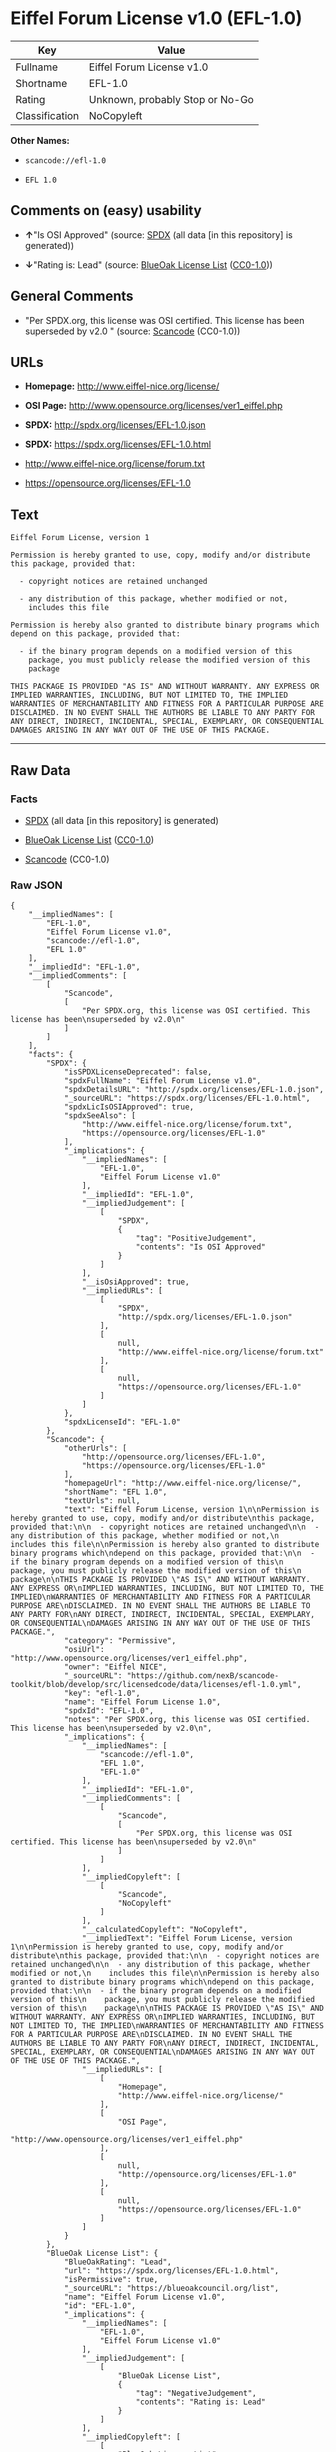 * Eiffel Forum License v1.0 (EFL-1.0)

| Key              | Value                             |
|------------------+-----------------------------------|
| Fullname         | Eiffel Forum License v1.0         |
| Shortname        | EFL-1.0                           |
| Rating           | Unknown, probably Stop or No-Go   |
| Classification   | NoCopyleft                        |

*Other Names:*

- =scancode://efl-1.0=

- =EFL 1.0=

** Comments on (easy) usability

- *↑*"Is OSI Approved" (source:
  [[https://spdx.org/licenses/EFL-1.0.html][SPDX]] (all data [in this
  repository] is generated))

- *↓*"Rating is: Lead" (source:
  [[https://blueoakcouncil.org/list][BlueOak License List]]
  ([[https://raw.githubusercontent.com/blueoakcouncil/blue-oak-list-npm-package/master/LICENSE][CC0-1.0]]))

** General Comments

- "Per SPDX.org, this license was OSI certified. This license has been
  superseded by v2.0 " (source:
  [[https://github.com/nexB/scancode-toolkit/blob/develop/src/licensedcode/data/licenses/efl-1.0.yml][Scancode]]
  (CC0-1.0))

** URLs

- *Homepage:* http://www.eiffel-nice.org/license/

- *OSI Page:* http://www.opensource.org/licenses/ver1_eiffel.php

- *SPDX:* http://spdx.org/licenses/EFL-1.0.json

- *SPDX:* https://spdx.org/licenses/EFL-1.0.html

- http://www.eiffel-nice.org/license/forum.txt

- https://opensource.org/licenses/EFL-1.0

** Text

#+BEGIN_EXAMPLE
  Eiffel Forum License, version 1

  Permission is hereby granted to use, copy, modify and/or distribute
  this package, provided that:

    - copyright notices are retained unchanged

    - any distribution of this package, whether modified or not,
      includes this file

  Permission is hereby also granted to distribute binary programs which
  depend on this package, provided that:

    - if the binary program depends on a modified version of this
      package, you must publicly release the modified version of this
      package

  THIS PACKAGE IS PROVIDED "AS IS" AND WITHOUT WARRANTY. ANY EXPRESS OR
  IMPLIED WARRANTIES, INCLUDING, BUT NOT LIMITED TO, THE IMPLIED
  WARRANTIES OF MERCHANTABILITY AND FITNESS FOR A PARTICULAR PURPOSE ARE
  DISCLAIMED. IN NO EVENT SHALL THE AUTHORS BE LIABLE TO ANY PARTY FOR
  ANY DIRECT, INDIRECT, INCIDENTAL, SPECIAL, EXEMPLARY, OR CONSEQUENTIAL
  DAMAGES ARISING IN ANY WAY OUT OF THE USE OF THIS PACKAGE.
#+END_EXAMPLE

--------------

** Raw Data

*** Facts

- [[https://spdx.org/licenses/EFL-1.0.html][SPDX]] (all data [in this
  repository] is generated)

- [[https://blueoakcouncil.org/list][BlueOak License List]]
  ([[https://raw.githubusercontent.com/blueoakcouncil/blue-oak-list-npm-package/master/LICENSE][CC0-1.0]])

- [[https://github.com/nexB/scancode-toolkit/blob/develop/src/licensedcode/data/licenses/efl-1.0.yml][Scancode]]
  (CC0-1.0)

*** Raw JSON

#+BEGIN_EXAMPLE
  {
      "__impliedNames": [
          "EFL-1.0",
          "Eiffel Forum License v1.0",
          "scancode://efl-1.0",
          "EFL 1.0"
      ],
      "__impliedId": "EFL-1.0",
      "__impliedComments": [
          [
              "Scancode",
              [
                  "Per SPDX.org, this license was OSI certified. This license has been\nsuperseded by v2.0\n"
              ]
          ]
      ],
      "facts": {
          "SPDX": {
              "isSPDXLicenseDeprecated": false,
              "spdxFullName": "Eiffel Forum License v1.0",
              "spdxDetailsURL": "http://spdx.org/licenses/EFL-1.0.json",
              "_sourceURL": "https://spdx.org/licenses/EFL-1.0.html",
              "spdxLicIsOSIApproved": true,
              "spdxSeeAlso": [
                  "http://www.eiffel-nice.org/license/forum.txt",
                  "https://opensource.org/licenses/EFL-1.0"
              ],
              "_implications": {
                  "__impliedNames": [
                      "EFL-1.0",
                      "Eiffel Forum License v1.0"
                  ],
                  "__impliedId": "EFL-1.0",
                  "__impliedJudgement": [
                      [
                          "SPDX",
                          {
                              "tag": "PositiveJudgement",
                              "contents": "Is OSI Approved"
                          }
                      ]
                  ],
                  "__isOsiApproved": true,
                  "__impliedURLs": [
                      [
                          "SPDX",
                          "http://spdx.org/licenses/EFL-1.0.json"
                      ],
                      [
                          null,
                          "http://www.eiffel-nice.org/license/forum.txt"
                      ],
                      [
                          null,
                          "https://opensource.org/licenses/EFL-1.0"
                      ]
                  ]
              },
              "spdxLicenseId": "EFL-1.0"
          },
          "Scancode": {
              "otherUrls": [
                  "http://opensource.org/licenses/EFL-1.0",
                  "https://opensource.org/licenses/EFL-1.0"
              ],
              "homepageUrl": "http://www.eiffel-nice.org/license/",
              "shortName": "EFL 1.0",
              "textUrls": null,
              "text": "Eiffel Forum License, version 1\n\nPermission is hereby granted to use, copy, modify and/or distribute\nthis package, provided that:\n\n  - copyright notices are retained unchanged\n\n  - any distribution of this package, whether modified or not,\n    includes this file\n\nPermission is hereby also granted to distribute binary programs which\ndepend on this package, provided that:\n\n  - if the binary program depends on a modified version of this\n    package, you must publicly release the modified version of this\n    package\n\nTHIS PACKAGE IS PROVIDED \"AS IS\" AND WITHOUT WARRANTY. ANY EXPRESS OR\nIMPLIED WARRANTIES, INCLUDING, BUT NOT LIMITED TO, THE IMPLIED\nWARRANTIES OF MERCHANTABILITY AND FITNESS FOR A PARTICULAR PURPOSE ARE\nDISCLAIMED. IN NO EVENT SHALL THE AUTHORS BE LIABLE TO ANY PARTY FOR\nANY DIRECT, INDIRECT, INCIDENTAL, SPECIAL, EXEMPLARY, OR CONSEQUENTIAL\nDAMAGES ARISING IN ANY WAY OUT OF THE USE OF THIS PACKAGE.",
              "category": "Permissive",
              "osiUrl": "http://www.opensource.org/licenses/ver1_eiffel.php",
              "owner": "Eiffel NICE",
              "_sourceURL": "https://github.com/nexB/scancode-toolkit/blob/develop/src/licensedcode/data/licenses/efl-1.0.yml",
              "key": "efl-1.0",
              "name": "Eiffel Forum License 1.0",
              "spdxId": "EFL-1.0",
              "notes": "Per SPDX.org, this license was OSI certified. This license has been\nsuperseded by v2.0\n",
              "_implications": {
                  "__impliedNames": [
                      "scancode://efl-1.0",
                      "EFL 1.0",
                      "EFL-1.0"
                  ],
                  "__impliedId": "EFL-1.0",
                  "__impliedComments": [
                      [
                          "Scancode",
                          [
                              "Per SPDX.org, this license was OSI certified. This license has been\nsuperseded by v2.0\n"
                          ]
                      ]
                  ],
                  "__impliedCopyleft": [
                      [
                          "Scancode",
                          "NoCopyleft"
                      ]
                  ],
                  "__calculatedCopyleft": "NoCopyleft",
                  "__impliedText": "Eiffel Forum License, version 1\n\nPermission is hereby granted to use, copy, modify and/or distribute\nthis package, provided that:\n\n  - copyright notices are retained unchanged\n\n  - any distribution of this package, whether modified or not,\n    includes this file\n\nPermission is hereby also granted to distribute binary programs which\ndepend on this package, provided that:\n\n  - if the binary program depends on a modified version of this\n    package, you must publicly release the modified version of this\n    package\n\nTHIS PACKAGE IS PROVIDED \"AS IS\" AND WITHOUT WARRANTY. ANY EXPRESS OR\nIMPLIED WARRANTIES, INCLUDING, BUT NOT LIMITED TO, THE IMPLIED\nWARRANTIES OF MERCHANTABILITY AND FITNESS FOR A PARTICULAR PURPOSE ARE\nDISCLAIMED. IN NO EVENT SHALL THE AUTHORS BE LIABLE TO ANY PARTY FOR\nANY DIRECT, INDIRECT, INCIDENTAL, SPECIAL, EXEMPLARY, OR CONSEQUENTIAL\nDAMAGES ARISING IN ANY WAY OUT OF THE USE OF THIS PACKAGE.",
                  "__impliedURLs": [
                      [
                          "Homepage",
                          "http://www.eiffel-nice.org/license/"
                      ],
                      [
                          "OSI Page",
                          "http://www.opensource.org/licenses/ver1_eiffel.php"
                      ],
                      [
                          null,
                          "http://opensource.org/licenses/EFL-1.0"
                      ],
                      [
                          null,
                          "https://opensource.org/licenses/EFL-1.0"
                      ]
                  ]
              }
          },
          "BlueOak License List": {
              "BlueOakRating": "Lead",
              "url": "https://spdx.org/licenses/EFL-1.0.html",
              "isPermissive": true,
              "_sourceURL": "https://blueoakcouncil.org/list",
              "name": "Eiffel Forum License v1.0",
              "id": "EFL-1.0",
              "_implications": {
                  "__impliedNames": [
                      "EFL-1.0",
                      "Eiffel Forum License v1.0"
                  ],
                  "__impliedJudgement": [
                      [
                          "BlueOak License List",
                          {
                              "tag": "NegativeJudgement",
                              "contents": "Rating is: Lead"
                          }
                      ]
                  ],
                  "__impliedCopyleft": [
                      [
                          "BlueOak License List",
                          "NoCopyleft"
                      ]
                  ],
                  "__calculatedCopyleft": "NoCopyleft",
                  "__impliedURLs": [
                      [
                          "SPDX",
                          "https://spdx.org/licenses/EFL-1.0.html"
                      ]
                  ]
              }
          }
      },
      "__impliedJudgement": [
          [
              "BlueOak License List",
              {
                  "tag": "NegativeJudgement",
                  "contents": "Rating is: Lead"
              }
          ],
          [
              "SPDX",
              {
                  "tag": "PositiveJudgement",
                  "contents": "Is OSI Approved"
              }
          ]
      ],
      "__impliedCopyleft": [
          [
              "BlueOak License List",
              "NoCopyleft"
          ],
          [
              "Scancode",
              "NoCopyleft"
          ]
      ],
      "__calculatedCopyleft": "NoCopyleft",
      "__isOsiApproved": true,
      "__impliedText": "Eiffel Forum License, version 1\n\nPermission is hereby granted to use, copy, modify and/or distribute\nthis package, provided that:\n\n  - copyright notices are retained unchanged\n\n  - any distribution of this package, whether modified or not,\n    includes this file\n\nPermission is hereby also granted to distribute binary programs which\ndepend on this package, provided that:\n\n  - if the binary program depends on a modified version of this\n    package, you must publicly release the modified version of this\n    package\n\nTHIS PACKAGE IS PROVIDED \"AS IS\" AND WITHOUT WARRANTY. ANY EXPRESS OR\nIMPLIED WARRANTIES, INCLUDING, BUT NOT LIMITED TO, THE IMPLIED\nWARRANTIES OF MERCHANTABILITY AND FITNESS FOR A PARTICULAR PURPOSE ARE\nDISCLAIMED. IN NO EVENT SHALL THE AUTHORS BE LIABLE TO ANY PARTY FOR\nANY DIRECT, INDIRECT, INCIDENTAL, SPECIAL, EXEMPLARY, OR CONSEQUENTIAL\nDAMAGES ARISING IN ANY WAY OUT OF THE USE OF THIS PACKAGE.",
      "__impliedURLs": [
          [
              "SPDX",
              "http://spdx.org/licenses/EFL-1.0.json"
          ],
          [
              null,
              "http://www.eiffel-nice.org/license/forum.txt"
          ],
          [
              null,
              "https://opensource.org/licenses/EFL-1.0"
          ],
          [
              "SPDX",
              "https://spdx.org/licenses/EFL-1.0.html"
          ],
          [
              "Homepage",
              "http://www.eiffel-nice.org/license/"
          ],
          [
              "OSI Page",
              "http://www.opensource.org/licenses/ver1_eiffel.php"
          ],
          [
              null,
              "http://opensource.org/licenses/EFL-1.0"
          ]
      ]
  }
#+END_EXAMPLE

*** Dot Cluster Graph

[[../dot/EFL-1.0.svg]]